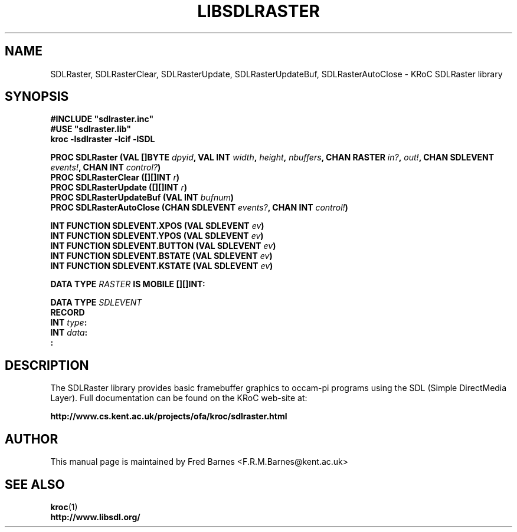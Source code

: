 .\" KRoC SDLRaster library overview page.  Last updated January 2006 Fred Barnes  <F.R.M.Barnes@kent.ac.uk>
.TH LIBSDLRASTER "3" "January 2006" "kroc 1.4.0" KRoC
.SH NAME
SDLRaster, SDLRasterClear, SDLRasterUpdate, SDLRasterUpdateBuf, SDLRasterAutoClose \- KRoC SDLRaster library
.SH SYNOPSIS
.B #INCLUDE \fB"sdlraster.inc\fB"\fR
.br
.B #USE \fB"sdlraster.lib\fB"\fR
.br
.B kroc -lsdlraster -lcif -lSDL
.PP
.BI "PROC SDLRaster (VAL []BYTE " dpyid ", VAL INT " width ", " height ", " nbuffers ", CHAN RASTER " in? ", " out! ", CHAN SDLEVENT " events! ", CHAN INT " control? ")"
.br
.BI "PROC SDLRasterClear ([][]INT " r ")"
.br
.BI "PROC SDLRasterUpdate ([][]INT " r ")"
.br
.BI "PROC SDLRasterUpdateBuf (VAL INT " bufnum ")"
.br
.BI "PROC SDLRasterAutoClose (CHAN SDLEVENT " events? ", CHAN INT " control! ")"
.PP
.BI "INT FUNCTION SDLEVENT.XPOS (VAL SDLEVENT " ev ")"
.br
.BI "INT FUNCTION SDLEVENT.YPOS (VAL SDLEVENT " ev ")"
.br
.BI "INT FUNCTION SDLEVENT.BUTTON (VAL SDLEVENT " ev ")"
.br
.BI "INT FUNCTION SDLEVENT.BSTATE (VAL SDLEVENT " ev ")"
.br
.BI "INT FUNCTION SDLEVENT.KSTATE (VAL SDLEVENT " ev ")"
.PP
.BI "DATA TYPE " RASTER " IS MOBILE [][]INT:"
.PP
.BI "DATA TYPE " SDLEVENT ""
.br
.BI "  RECORD"
.br
.BI "    INT " type ":"
.br
.BI "    INT " data ":"
.br
.BI ":"
.SH DESCRIPTION
The SDLRaster library provides basic framebuffer graphics to occam-pi programs using the
SDL (Simple DirectMedia Layer).  Full documentation can be found on the KRoC web-site at:
.PP
.BI "http://www.cs.kent.ac.uk/projects/ofa/kroc/sdlraster.html"
.SH AUTHOR
This manual page is maintained by Fred Barnes <F.R.M.Barnes@kent.ac.uk>

.SH "SEE ALSO"
.BR kroc (1)
.br
.BI "http://www.libsdl.org/"

